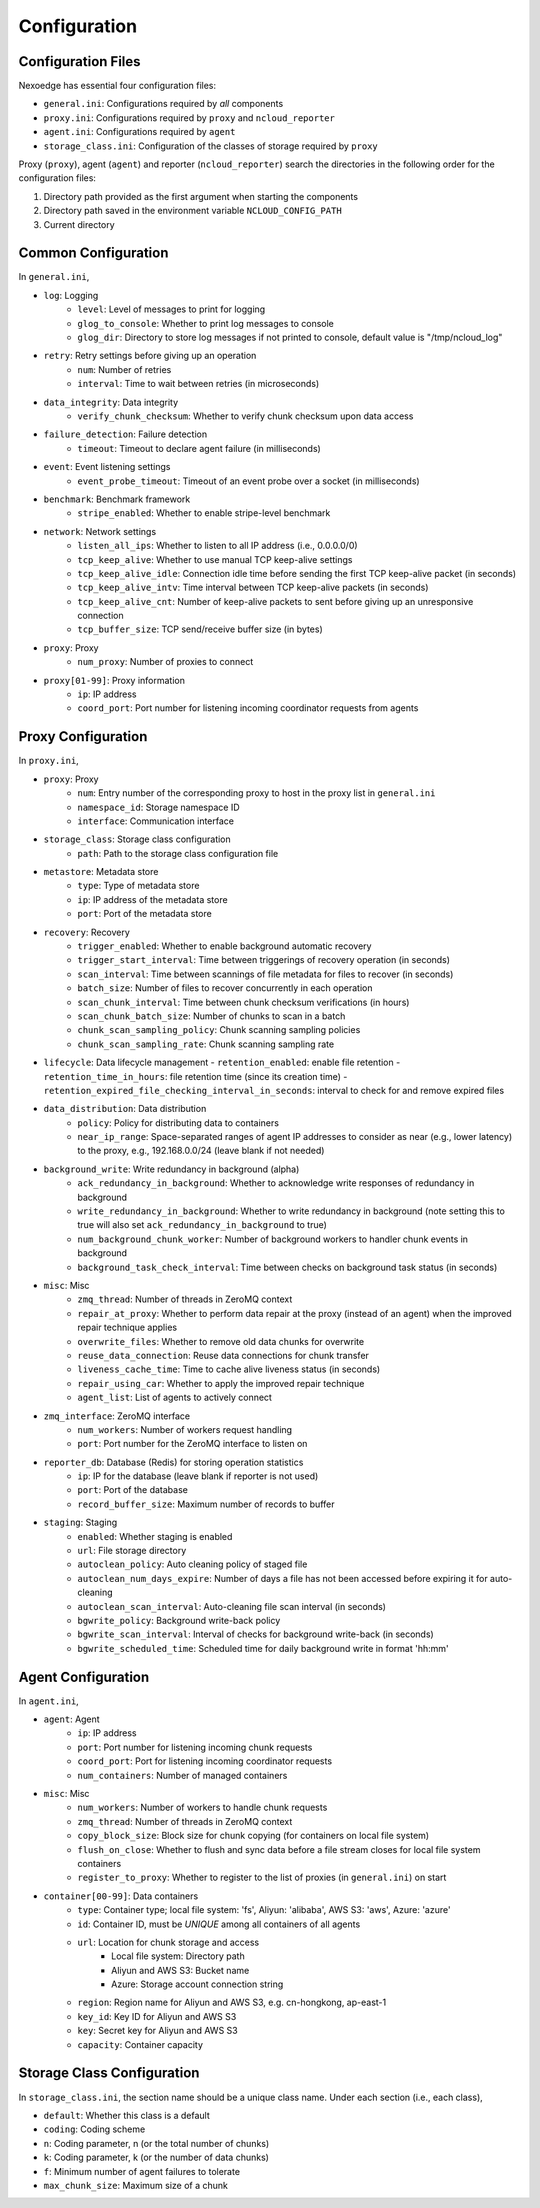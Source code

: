 .. _config:

Configuration
=============

Configuration Files
+++++++++++++++++++

Nexoedge has essential four configuration files:

- ``general.ini``: Configurations required by *all* components
- ``proxy.ini``: Configurations required by ``proxy`` and ``ncloud_reporter``
- ``agent.ini``: Configurations required by ``agent``
- ``storage_class.ini``: Configuration of the classes of storage required by ``proxy``


Proxy (``proxy``), agent (``agent``) and reporter (``ncloud_reporter``) search the directories in the following order for the configuration files:

1. Directory path provided as the first argument when starting the components
2. Directory path saved in the environment variable ``NCLOUD_CONFIG_PATH``
3. Current directory

Common Configuration
++++++++++++++++++++

In ``general.ini``,

- ``log``: Logging
    - ``level``: Level of messages to print for logging
    - ``glog_to_console``: Whether to print log messages to console
    - ``glog_dir``: Directory to store log messages if not printed to console, default value is "/tmp/ncloud_log" 
- ``retry``: Retry settings before giving up an operation
    - ``num``: Number of retries
    - ``interval``: Time to wait between retries (in microseconds)
- ``data_integrity``: Data integrity
    - ``verify_chunk_checksum``: Whether to verify chunk checksum upon data access
- ``failure_detection``: Failure detection
    - ``timeout``: Timeout to declare agent failure (in milliseconds)
- ``event``: Event listening settings
    - ``event_probe_timeout``: Timeout of an event probe over a socket (in milliseconds)
- ``benchmark``: Benchmark framework
    - ``stripe_enabled``: Whether to enable stripe-level benchmark
- ``network``: Network settings
    - ``listen_all_ips``: Whether to listen to all IP address (i.e., 0.0.0.0/0)
    - ``tcp_keep_alive``: Whether to use manual TCP keep-alive settings
    - ``tcp_keep_alive_idle``: Connection idle time before sending the first TCP keep-alive packet (in seconds)
    - ``tcp_keep_alive_intv``: Time interval between TCP keep-alive packets (in seconds)
    - ``tcp_keep_alive_cnt``: Number of keep-alive packets to sent before giving up an unresponsive connection 
    - ``tcp_buffer_size``: TCP send/receive buffer size (in bytes)
- ``proxy``: Proxy
    - ``num_proxy``: Number of proxies to connect
- ``proxy[01-99]``: Proxy information
    - ``ip``: IP address
    - ``coord_port``: Port number for listening incoming coordinator requests from agents


Proxy Configuration
+++++++++++++++++++

In ``proxy.ini``,

- ``proxy``: Proxy
    - ``num``: Entry number of the corresponding proxy to host in the proxy list in ``general.ini``
    - ``namespace_id``: Storage namespace ID
    - ``interface``: Communication interface
- ``storage_class``: Storage class configuration
    - ``path``: Path to the storage class configuration file
- ``metastore``: Metadata store
    - ``type``: Type of metadata store
    - ``ip``: IP address of the metadata store
    - ``port``: Port of the metadata store
- ``recovery``: Recovery
    - ``trigger_enabled``: Whether to enable background automatic recovery
    - ``trigger_start_interval``: Time between triggerings of recovery operation (in seconds)
    - ``scan_interval``: Time between scannings of file metadata for files to recover (in seconds)
    - ``batch_size``: Number of files to recover concurrently in each operation
    - ``scan_chunk_interval``: Time between chunk checksum verifications (in hours)
    - ``scan_chunk_batch_size``: Number of chunks to scan in a batch
    - ``chunk_scan_sampling_policy``: Chunk scanning sampling policies
    - ``chunk_scan_sampling_rate``: Chunk scanning sampling rate
- ``lifecycle``: Data lifecycle management
  - ``retention_enabled``: enable file retention
  - ``retention_time_in_hours``: file retention time (since its creation time)
  - ``retention_expired_file_checking_interval_in_seconds``: interval to check for and remove expired files
- ``data_distribution``: Data distribution
    - ``policy``: Policy for distributing data to containers
    - ``near_ip_range``: Space-separated ranges of agent IP addresses to consider as near (e.g., lower latency) to the proxy, e.g., 192.168.0.0/24 (leave blank if not needed)
- ``background_write``: Write redundancy in background (alpha)
    - ``ack_redundancy_in_background``: Whether to acknowledge write responses of redundancy in background
    - ``write_redundancy_in_background``: Whether to write redundancy in background (note setting this to true will also set ``ack_redundancy_in_background`` to true)
    - ``num_background_chunk_worker``: Number of background workers to handler chunk events in background
    - ``background_task_check_interval``: Time between checks on background task status (in seconds)
- ``misc``: Misc
    - ``zmq_thread``: Number of threads in ZeroMQ context 
    - ``repair_at_proxy``: Whether to perform data repair at the proxy (instead of an agent) when the improved repair technique applies
    - ``overwrite_files``: Whether to remove old data chunks for overwrite 
    - ``reuse_data_connection``: Reuse data connections for chunk transfer
    - ``liveness_cache_time``: Time to cache alive liveness status (in seconds)
    - ``repair_using_car``: Whether to apply the improved repair technique
    - ``agent_list``: List of agents to actively connect
- ``zmq_interface``: ZeroMQ interface
    - ``num_workers``: Number of workers request handling
    - ``port``: Port number for the ZeroMQ interface to listen on
- ``reporter_db``: Database (Redis) for storing operation statistics
    - ``ip``: IP for the database (leave blank if reporter is not used)
    - ``port``: Port of the database
    - ``record_buffer_size``: Maximum number of records to buffer
- ``staging``: Staging
    - ``enabled``: Whether staging is enabled
    - ``url``: File storage directory
    - ``autoclean_policy``: Auto cleaning policy of staged file
    - ``autoclean_num_days_expire``: Number of days a file has not been accessed before expiring it for auto-cleaning
    - ``autoclean_scan_interval``: Auto-cleaning file scan interval (in seconds)
    - ``bgwrite_policy``: Background write-back policy
    - ``bgwrite_scan_interval``: Interval of checks for background write-back (in seconds)
    - ``bgwrite_scheduled_time``: Scheduled time for daily background write in format 'hh:mm'


Agent Configuration
+++++++++++++++++++

In ``agent.ini``,

- ``agent``: Agent
    - ``ip``: IP address
    - ``port``: Port number for listening incoming chunk requests
    - ``coord_port``: Port for listening incoming coordinator requests
    - ``num_containers``: Number of managed containers
- ``misc``: Misc
    - ``num_workers``: Number of workers to handle chunk requests 
    - ``zmq_thread``: Number of threads in ZeroMQ context 
    - ``copy_block_size``: Block size for chunk copying (for containers on local file system)
    - ``flush_on_close``: Whether to flush and sync data before a file stream closes for local file system containers
    - ``register_to_proxy``: Whether to register to the list of proxies (in ``general.ini``) on start 
- ``container[00-99]``: Data containers
    - ``type``: Container type; local file system: 'fs', Aliyun: 'alibaba', AWS S3: 'aws', Azure: 'azure'
    - ``id``: Container ID, must be *UNIQUE* among all containers of all agents
    - ``url``: Location for chunk storage and access
        - Local file system: Directory path 
        - Aliyun and AWS S3: Bucket name
        - Azure: Storage account connection string
    - ``region``: Region name for Aliyun and AWS S3, e.g. cn-hongkong, ap-east-1
    - ``key_id``: Key ID for Aliyun and AWS S3
    - ``key``: Secret key for Aliyun and AWS S3
    - ``capacity``: Container capacity


Storage Class Configuration
+++++++++++++++++++++++++++

In ``storage_class.ini``, the section name should be a unique class name. Under each section (i.e., each class),

- ``default``: Whether this class is a default
- ``coding``: Coding scheme
- ``n``: Coding parameter, n (or the total number of chunks)
- ``k``: Coding parameter, k (or the number of data chunks)
- ``f``: Minimum number of agent failures to tolerate
- ``max_chunk_size``: Maximum size of a chunk

